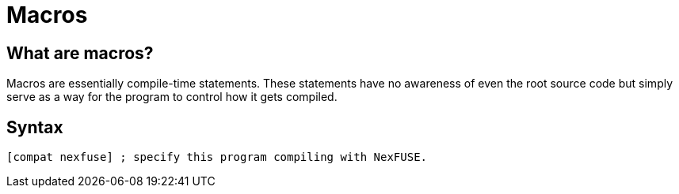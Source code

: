 = Macros

== What are macros?

Macros are essentially compile-time statements. These statements have no awareness of even the root source code but simply serve as a way for the program to control how it gets compiled.

== Syntax

[source,asm]
[Ident *Args...]

[source, asm]
[compat nexfuse] ; specify this program compiling with NexFUSE.

